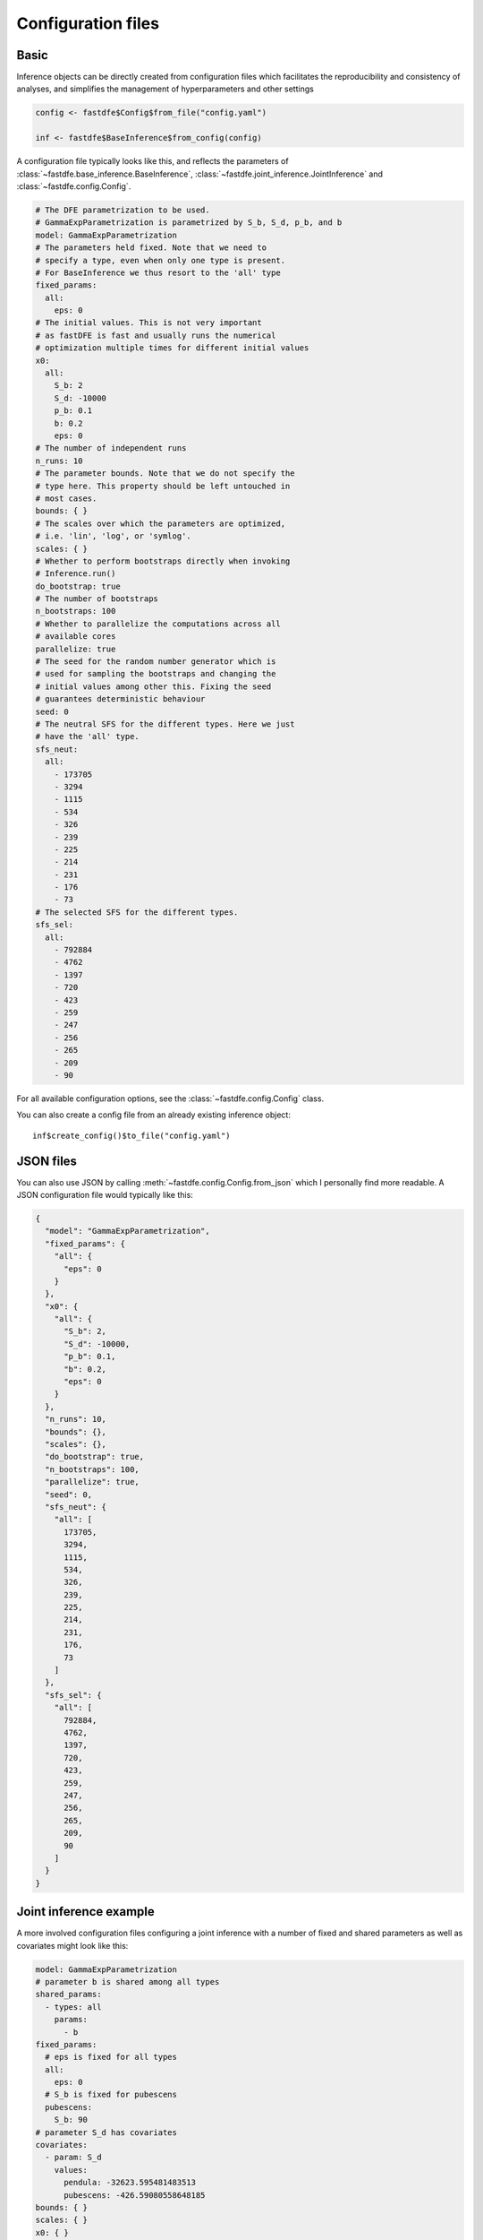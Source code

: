 .. _reference.r.config:

Configuration files
===================

Basic
-----

Inference objects can be directly created from configuration files which facilitates the reproducibility and consistency of analyses, and simplifies the management of hyperparameters and other settings

.. code-block:: r

   config <- fastdfe$Config$from_file("config.yaml")

   inf <- fastdfe$BaseInference$from_config(config)

A configuration file typically looks like this, and reflects the parameters of :class:`~fastdfe.base_inference.BaseInference`, :class:`~fastdfe.joint_inference.JointInference` and :class:`~fastdfe.config.Config`.

.. code-block:: yaml

    # The DFE parametrization to be used.
    # GammaExpParametrization is parametrized by S_b, S_d, p_b, and b
    model: GammaExpParametrization
    # The parameters held fixed. Note that we need to
    # specify a type, even when only one type is present.
    # For BaseInference we thus resort to the 'all' type
    fixed_params:
      all:
        eps: 0
    # The initial values. This is not very important
    # as fastDFE is fast and usually runs the numerical
    # optimization multiple times for different initial values
    x0:
      all:
        S_b: 2
        S_d: -10000
        p_b: 0.1
        b: 0.2
        eps: 0
    # The number of independent runs
    n_runs: 10
    # The parameter bounds. Note that we do not specify the
    # type here. This property should be left untouched in
    # most cases.
    bounds: { }
    # The scales over which the parameters are optimized,
    # i.e. 'lin', 'log', or 'symlog'.
    scales: { }
    # Whether to perform bootstraps directly when invoking
    # Inference.run()
    do_bootstrap: true
    # The number of bootstraps
    n_bootstraps: 100
    # Whether to parallelize the computations across all
    # available cores
    parallelize: true
    # The seed for the random number generator which is
    # used for sampling the bootstraps and changing the
    # initial values among other this. Fixing the seed
    # guarantees deterministic behaviour
    seed: 0
    # The neutral SFS for the different types. Here we just
    # have the 'all' type.
    sfs_neut:
      all:
        - 173705
        - 3294
        - 1115
        - 534
        - 326
        - 239
        - 225
        - 214
        - 231
        - 176
        - 73
    # The selected SFS for the different types.
    sfs_sel:
      all:
        - 792884
        - 4762
        - 1397
        - 720
        - 423
        - 259
        - 247
        - 256
        - 265
        - 209
        - 90

For all available configuration options, see the :class:`~fastdfe.config.Config` class.

You can also create a config file from an already existing inference object::

    inf$create_config()$to_file("config.yaml")

JSON files
----------

You can also use JSON by calling :meth:`~fastdfe.config.Config.from_json` which I personally find more readable. A JSON configuration file would typically like this:

.. code-block:: json

    {
      "model": "GammaExpParametrization",
      "fixed_params": {
        "all": {
          "eps": 0
        }
      },
      "x0": {
        "all": {
          "S_b": 2,
          "S_d": -10000,
          "p_b": 0.1,
          "b": 0.2,
          "eps": 0
        }
      },
      "n_runs": 10,
      "bounds": {},
      "scales": {},
      "do_bootstrap": true,
      "n_bootstraps": 100,
      "parallelize": true,
      "seed": 0,
      "sfs_neut": {
        "all": [
          173705,
          3294,
          1115,
          534,
          326,
          239,
          225,
          214,
          231,
          176,
          73
        ]
      },
      "sfs_sel": {
        "all": [
          792884,
          4762,
          1397,
          720,
          423,
          259,
          247,
          256,
          265,
          209,
          90
        ]
      }
    }

Joint inference example
-----------------------

A more involved configuration files configuring a joint inference with a number of fixed and shared parameters as well as covariates might look like this:

.. code-block:: yaml

    model: GammaExpParametrization
    # parameter b is shared among all types
    shared_params:
      - types: all
        params:
          - b
    fixed_params:
      # eps is fixed for all types
      all:
        eps: 0
      # S_b is fixed for pubescens
      pubescens:
        S_b: 90
    # parameter S_d has covariates
    covariates:
      - param: S_d
        values:
          pendula: -32623.595481483513
          pubescens: -426.59080558648185
    bounds: { }
    scales: { }
    x0: { }
    do_bootstrap: true
    linearized: true
    loss_type: likelihood
    n_bootstraps: 100
    n_runs: 10
    opts_mle: { }
    parallelize: true
    seed: 0
    sfs_neut:
      pendula:
        - 177130
        - 997
        - 441
        - 228
        - 156
        - 117
        - 114
        - 83
        - 105
        - 109
        - 652
      pubescens:
        - 172528
        - 3612
        - 1359
        - 790
        - 584
        - 427
        - 325
        - 234
        - 166
        - 76
        - 31
    sfs_sel:
      pendula:
        - 797939
        - 1329
        - 499
        - 265
        - 162
        - 104
        - 117
        - 90
        - 94
        - 119
        - 794
      pubescens:
        - 791106
        - 5326
        - 1741
        - 1005
        - 756
        - 546
        - 416
        - 294
        - 177
        - 104
        - 41
